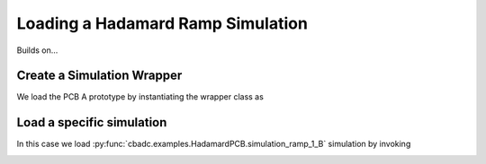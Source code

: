 
.. DO NOT EDIT.
.. THIS FILE WAS AUTOMATICALLY GENERATED BY SPHINX-GALLERY.
.. TO MAKE CHANGES, EDIT THE SOURCE PYTHON FILE:
.. "simulations/plot_hadamard.py"
.. LINE NUMBERS ARE GIVEN BELOW.

.. only:: html

    .. note::
        :class: sphx-glr-download-link-note

        Click :ref:`here <sphx_glr_download_simulations_plot_hadamard.py>`
        to download the full example code

.. rst-class:: sphx-glr-example-title

.. _sphx_glr_simulations_plot_hadamard.py:


Loading a Hadamard Ramp Simulation
==================================

Builds on...

.. GENERATED FROM PYTHON SOURCE LINES 7-10

.. code-block:: default
   :lineno-start: 7

    import cbadc
    import cbadc.examples.HadamardPCB








.. GENERATED FROM PYTHON SOURCE LINES 11-16

Create a Simulation Wrapper
----------------------------

We load the PCB A prototype by instantiating
the wrapper class as

.. GENERATED FROM PYTHON SOURCE LINES 16-19

.. code-block:: default
   :lineno-start: 17


    simulation_wrapper = cbadc.examples.HadamardPCB('B')








.. GENERATED FROM PYTHON SOURCE LINES 20-26

Load a specific simulation
---------------------------

In this case we load
:py:func:`cbadc.examples.HadamardPCB.simulation_ramp_1_B`
simulation by invoking

.. GENERATED FROM PYTHON SOURCE LINES 26-31

.. code-block:: default
   :lineno-start: 27


    control_signal, ideal_control_signal, simulator, size = simulation_wrapper.simulation_ramp_1_B()

    for i in range(10):
        print(next(control_signal))




.. rst-class:: sphx-glr-script-out

 Out:

 .. code-block:: none

    [0 0 1 0 1 0 1 1]
    [0 0 1 0 1 0 1 1]
    [0 0 1 0 1 0 1 1]
    [0 0 0 0 1 0 1 0]
    [0 0 0 1 1 1 1 0]
    [1 0 1 0 1 0 0 0]
    [0 1 0 1 0 1 0 1]
    [1 0 1 0 0 0 1 0]
    [0 1 0 1 1 1 0 1]
    [1 0 1 0 1 0 1 0]





.. rst-class:: sphx-glr-timing

   **Total running time of the script:** ( 0 minutes  1.586 seconds)


.. _sphx_glr_download_simulations_plot_hadamard.py:


.. only :: html

 .. container:: sphx-glr-footer
    :class: sphx-glr-footer-example



  .. container:: sphx-glr-download sphx-glr-download-python

     :download:`Download Python source code: plot_hadamard.py <plot_hadamard.py>`



  .. container:: sphx-glr-download sphx-glr-download-jupyter

     :download:`Download Jupyter notebook: plot_hadamard.ipynb <plot_hadamard.ipynb>`


.. only:: html

 .. rst-class:: sphx-glr-signature

    `Gallery generated by Sphinx-Gallery <https://sphinx-gallery.github.io>`_
